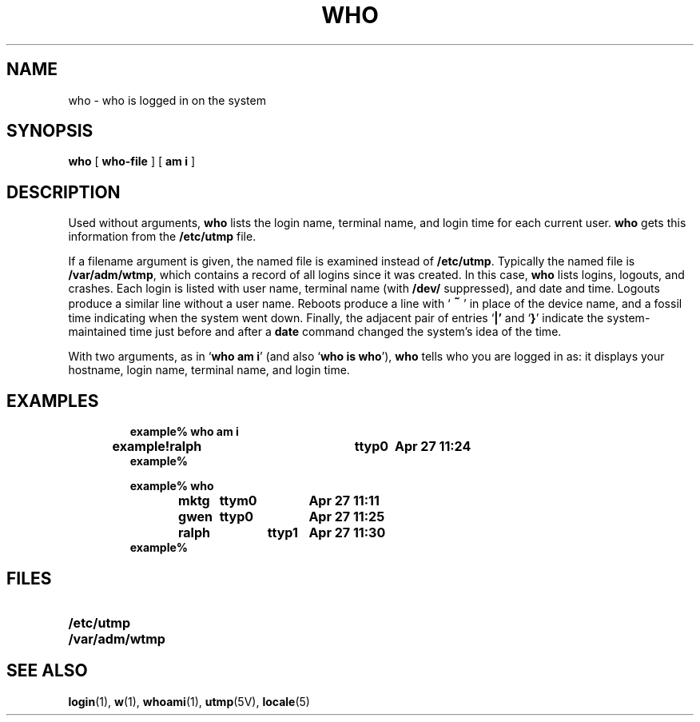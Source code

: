 .\" @(#)who.1 1.1 92/07/30 SMI;
.TH WHO 1 "23 September 1987"
.SH NAME
who \- who is logged in on the system
.SH SYNOPSIS
.B who
[
.B who-file
] [
.B am i
]
.IX  "who command"  ""  "\fLwho\fP \(em who is logged in"
.IX  users  who  ""  "\fLwho\fP \(em who is logged in"
.IX  login  who  ""  "\fLwho\fP \(em who is logged in"
.SH DESCRIPTION
Used without arguments,
.B who
lists the login name, terminal name, and
login time for each current user.
.B who
gets this information
from the
.B /etc/utmp
file.
.LP
If a filename argument is given, the named
file is examined instead of
.BR /etc/utmp .
Typically the named file is
.BR /var/adm/wtmp ,
which contains a record of all logins
since it was created.  In this case,
.B who
lists logins, logouts, and crashes.  Each login is listed
with user name, terminal name (with
.B /dev/
suppressed), and date and time.
Logouts produce a similar line without a user name.
Reboots produce a line
with
.RB ` \s+2~\s0 '
in place of the device name, and a fossil time indicating when the
system went down.  Finally, the adjacent pair of entries
.RB ` |'
and
.RB ` } '
indicate the system-maintained time just before and after a
.B date
command changed the system's idea of the time.
.LP
With two arguments, as in
.RB ` "who am i" '
(and also
.RB ` "who is who" '),
.B who
tells who you are logged in as:  it displays your
hostname,
login name, terminal name, and login time.
.SH EXAMPLES
.LP
.RS
.nf
.ft B
example% who am i
example!ralph	ttyp0	Apr 27 11:24
example%
.sp
example% who
mktg	  ttym0	Apr 27 11:11
gwen	  ttyp0	Apr 27 11:25
ralph	  ttyp1	Apr 27 11:30
example%
.ft R
.fi
.RE
.SH FILES
.PD 0
.TP 20
.B /etc/utmp
.TP
.B /var/adm/wtmp
.PD
.SH "SEE ALSO"
.BR login (1),
.BR w (1),
.BR whoami (1),
.BR utmp (5V),
.BR locale (5)
